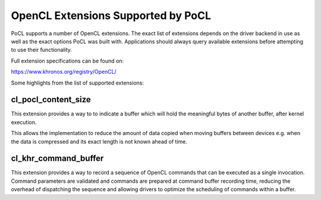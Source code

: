==================
OpenCL Extensions Supported by PoCL
==================

PoCL supports a number of OpenCL extensions. The exact
list of extensions depends on the driver backend in use
as well as the exact options PoCL was built with.
Applications should always query available extensions
before attempting to use their functionality.

Full extension specifications can be found on:

https://www.khronos.org/registry/OpenCL/

Some highlights from the list of supported extensions:

cl_pocl_content_size
~~~~~~~~~~~~~~~~~~~~~~~

This extension provides a way to to indicate
a buffer which will hold the meaningful
bytes of another buffer, after kernel execution.

This allows the implementation to reduce the amount
of data copied when moving buffers between devices
e.g. when the data is compressed and its exact
length is not known ahead of time.


cl_khr_command_buffer
~~~~~~~~~~~~~~~~~~~~~~~

This extension provides a way to record a sequence
of OpenCL commands that can be executed as a single
invocation. Command parameters are validated and
commands are prepared at command buffer recording
time, reducing the overhead of dispatching the sequence
and allowing drivers to optimize the scheduling of
commands within a buffer.

